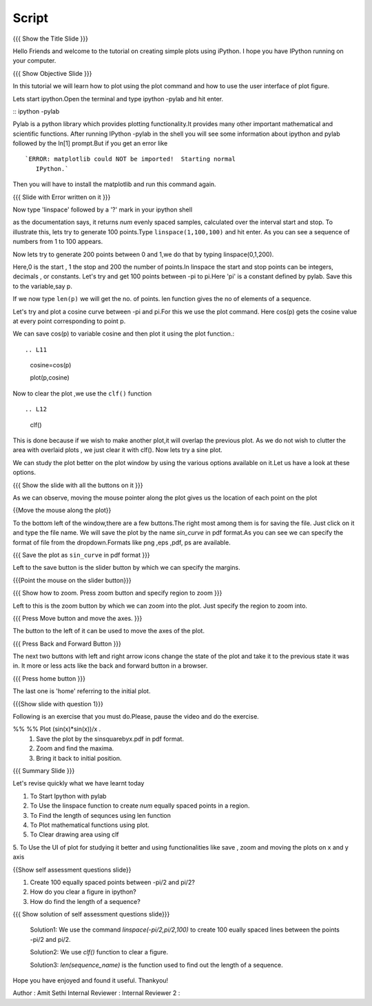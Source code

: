 .. Objectives
.. ----------

.. By the end of this tutorial you will --

.. 1. Create simple plots of mathematical functions
.. #. Use the Figure window to study plots better



.. Prerequisites
.. -------------

.. Installation of required tools
.. Ipython
     
.. Author              : Amit Sethi
   Internal Reviewer   : 
   External Reviewer   :
   Checklist OK?       : <put date stamp here, if OK> [2010-10-05]

Script
-------
.. L1

{{{ Show the Title Slide }}} 

.. R1

Hello Friends and welcome to the tutorial on creating simple plots using
iPython.
I hope you have IPython running on your computer.

.. L2

{{{ Show Objective Slide }}}

.. R2

In this tutorial we will learn how to plot using the plot command and how to use the user interface of plot figure.

.. R3 

Lets start ipython.Open the terminal and type  
ipython -pylab and hit enter.

.. L3

:: ipython -pylab

.. R4 

Pylab is a python library which provides plotting functionality.It
provides many other important mathematical and scientific
functions. After running IPython -pylab in the shell you will see some 
information about ipython and pylab followed by the In[1] prompt.But if you get an error like ::

   `ERROR: matplotlib could NOT be imported!  Starting normal
      IPython.`

Then you will have to install the matplotlib and run this command again.

.. L4

{{{ Slide with Error written on it }}}

.. R5

Now type 'linspace' followed by a '?' mark in your ipython shell 
             
.. L5

 linspace?

.. R6

as the documentation says, it returns `num` evenly spaced samples,
calculated over the interval start and stop.  To illustrate this, lets
try to generate 100 points.Type ``linspace(1,100,100)`` and hit enter.
As you can see a sequence of numbers from 1 to 100 appears.

.. L6

     linspace(1,100,100)

.. R7

Now lets try to generate 200 points between 0 and 1,we do that by typing  linspace(0,1,200).

.. L7

             linspace(0,1,200)

.. R8

Here,0 is the start , 1 the stop and 200 the number of points.In linspace 
the start and stop points can be integers, decimals , or constants.  
Let's try and get 100 points between -pi to pi.Here 'pi' is a constant 
defined by pylab. Save this to the variable,say p.
           
.. L8

      :: p = linspace(-pi,pi,100)

.. R9

If we now type ``len(p)``
we will get the no. of points. len function gives the no of elements
of a sequence.

.. L9

      :: len(p)


.. R10

Let's try and plot a cosine curve between -pi and pi.For this we use the plot command.
Here cos(p) gets the cosine value at every point
corresponding to point p. 

.. L10

       :: plot(p,cos(p)) 

.. R11

We can save cos(p) to variable cosine and then plot it using the
plot function.::

.. L11

          cosine=cos(p) 

	  plot(p,cosine)

.. R12

Now to clear the plot ,we use the ``clf()`` function ::

.. L12 
      	 
	  clf()

.. R13
This is done because if we wish to make another plot,it will overlap the previous plot.
As we do not wish to clutter the area with overlaid plots , we just clear it with clf().  
Now lets try a sine plot. 

.. L13

   :: 	  plot(p,sin(p))

.. R14 

We can study the plot better on the plot window by using the various options available on it.Let us have a look at these options.

.. L14

{{{ Show the slide with all the buttons on it }}}

.. R15

As we can observe, moving the mouse pointer along the plot gives us the location of each point on the plot 

.. L15

{{Move the mouse along the plot}}

.. R16

To the bottom left of the window,there are a few buttons.The right most among them is
for saving the file. 
Just click on it and type the file name. We will save the plot 
by the name `sin_curve` in pdf format.As you can see we can specify the format 
of file from the dropdown.Formats like png ,eps ,pdf, ps are available.

.. L16

{{{ Save the plot as ``sin_curve`` in pdf format }}}

.. R17

Left to the save button is the slider button by which we can specify the margins.

.. L17

{{{Point the mouse on the slider button}}}

.. L18

{{{ Show how to zoom. Press zoom button and specify region to zoom }}}

.. R18

Left to this is the zoom button by which we can zoom into the plot. Just specify the 
region to zoom into.  

.. L19

{{{ Press Move button and move the axes. }}}

.. R19

The button to the left of it can be used to move the axes of the plot.  

.. L20

{{{ Press Back and Forward Button }}}

.. R20

The next two buttons with left and right arrow icons change the state of the 
plot and take it to the previous state it was in. It more or less acts like the
back and forward button in a browser.  

.. L21

{{{ Press home button }}}

.. R21

The last one is 'home' referring to the initial plot.

.. L22

{{{Show slide with question 1}}}

.. R22

Following is an exercise that you must do.Please, pause the video and do the exercise. 

%% %% Plot (sin(x)*sin(x))/x .
      1. Save the plot by the sinsquarebyx.pdf in pdf format.
      2. Zoom and find the maxima.
      3. Bring it back to initial position.

.. L23

{{{ Summary Slide }}}

.. R23

Let's revise quickly what we have learnt today 

1. To Start Ipython with pylab 

2. To Use the linspace function to create `num` equally spaced points in a region.

3. To Find the length of sequnces using len function
 
4. To Plot mathematical functions using plot.

5. To Clear drawing area using clf 
 
5. To Use the UI of plot for studying it better and using functionalities like save , zoom 
and moving the plots on x and y axis 

.. L24

{{Show self assessment questions slide}}

1. Create 100 equally spaced points between -pi/2 and pi/2?

2. How do you clear a figure in ipython?

3. How do find the length of a sequence?

.. R24

.. L25

{{{ Show solution of self assessment questions slide}}}
    
    Solution1: We use the command `linspace(-pi/2,pi/2,100)` to create 100 eually spaced lines between the points -pi/2 and pi/2.
    
    Solution2: We use `clf()` function to clear a figure.
    
    Solution3: `len(sequence\_name)` is the function used to find out the length of a sequence.

.. R25


.. L26

 {{{ Show the 'Thankyou' slide }}}


.. R26 

Hope you have enjoyed and found it useful.
Thankyou!

 

Author              : Amit Sethi
Internal Reviewer   :
Internal Reviewer 2 : 
